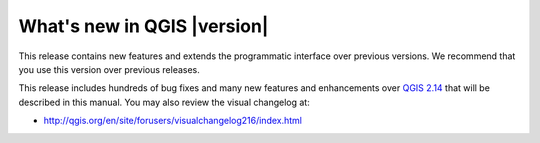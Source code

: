 .. only:: html

   |updatedisclaimer|

.. _qgis.documentation.whatsnew:

****************************
What's new in QGIS |version|
****************************

This release contains new features and extends the programmatic
interface over previous versions. We recommend that you use this version over
previous releases.

This release includes hundreds of bug fixes and many new features and
enhancements over `QGIS 2.14 <http://docs.qgis.org/2.14/en/docs/>`_
that will be described in this manual. You may also
review the visual changelog at:

* http://qgis.org/en/site/forusers/visualchangelog216/index.html


